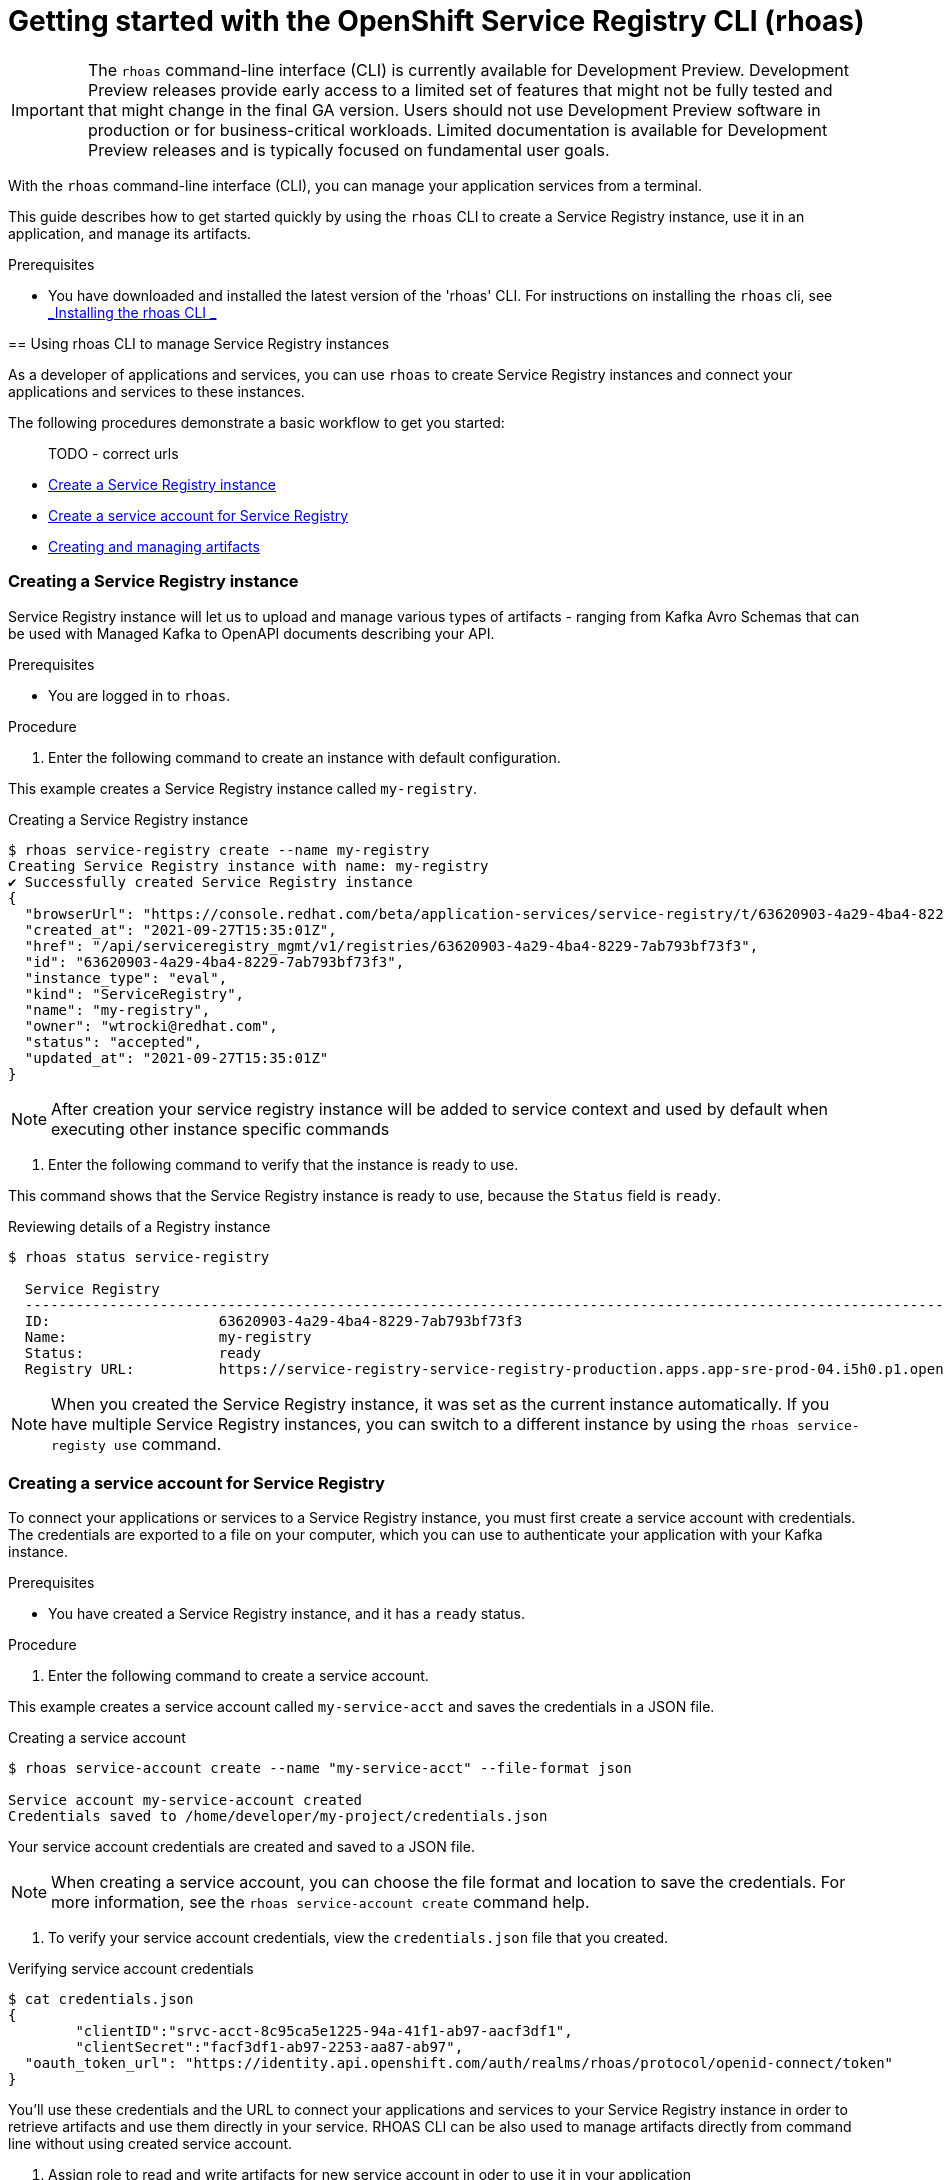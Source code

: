 ////
START GENERATED ATTRIBUTES
WARNING: This content is generated by running npm --prefix .build run generate:attributes
////


:community:
:imagesdir: ./images
:product-version: 1
:product-long: Application Services
:product: App Services
:registry-product-long: OpenShift Service Registry
:registry: Service Registry
// Placeholder URL, when we get a HOST UI for the service we can put it here properly
:service-url: https://console.redhat.com/beta/application-services/streams/
:registry-url: https://console.redhat.com/beta/application-services/service-registry/
:property-file-name: app-services.properties
:rhoas-version: 0.29.0

// Other upstream project names
:samples-git-repo: https://github.com/redhat-developer/app-services-guides

//URL components for cross refs
:base-url: https://github.com/redhat-developer/app-services-guides/blob/main/
:base-url-cli: https://github.com/redhat-developer/app-services-cli/tree/main/docs/
:getting-started-url: getting-started/README.adoc
:kafka-bin-scripts-url: kafka-bin-scripts/README.adoc
:kafkacat-url: kafkacat/README.adoc
:quarkus-url: quarkus/README.adoc
:rhoas-cli-url: rhoas-cli/README.adoc
:rhoas-cli-ref-url: commands
:topic-config-url: topic-configuration/README.adoc
:consumer-config-url: consumer-configuration/README.adoc
:service-binding-url: service-discovery/README.adoc

////
END GENERATED ATTRIBUTES
////

[id="chap-getting-started-rhoas-cli-registry"]
= Getting started with the OpenShift Service Registry CLI (rhoas)
:context: getting-started-rhoas-registry

[IMPORTANT]
====
The `rhoas` command-line interface (CLI) is currently available for Development Preview. Development Preview releases provide early access to a limited set of features that might not be fully tested and that might change in the final GA version. Users should not use Development Preview software in production or for business-critical workloads. Limited documentation is available for Development Preview releases and is typically focused on fundamental user goals.
====

[role="_abstract"]
With the `rhoas` command-line interface (CLI), you can manage your application services from a terminal.

This guide describes how to get started quickly by using the `rhoas` CLI to create a Service Registry instance,  use it in an application, and manage its artifacts.
--

.Prerequisites
* You have downloaded and installed the latest version of the 'rhoas' CLI.
For instructions on installing the `rhoas` cli, see {base-url}{rhoas-cli-url}[_Installing the rhoas CLI _^]

[id="proc-using-rhoas-registry{context}"]
== Using rhoas CLI to manage Service Registry instances

[role="_abstract"]
As a developer of applications and services,
you can use `rhoas` to create Service Registry instances and connect your applications and services to these instances.

The following procedures demonstrate a basic workflow to get you started:

> TODO - correct urls

* link:{base-url}{rhoas-cli-url}#creating-registry-instance[Create a Service Registry instance]

* link:{base-url}{rhoas-cli-url}#creating-service-account_registry[Create a service account for Service Registry ]

* link:{base-url}{rhoas-cli-url}#managing-artifacts[Creating and managing artifacts]


[discrete,id="creating-registry-instance_{context}"]
=== Creating a Service Registry instance

Service Registry instance will let us to upload and manage various types of artifacts - ranging from Kafka Avro Schemas that can be used with Managed Kafka to OpenAPI documents describing your API.

.Prerequisites

* You are logged in to `rhoas`.

.Procedure

. Enter the following command to create an instance with default configuration.
+
--
This example creates a Service Registry instance called `my-registry`.

.Creating a Service Registry instance
[source,shell]
----
$ rhoas service-registry create --name my-registry
Creating Service Registry instance with name: my-registry
✔️ Successfully created Service Registry instance
{
  "browserUrl": "https://console.redhat.com/beta/application-services/service-registry/t/63620903-4a29-4ba4-8229-7ab793bf73f3",
  "created_at": "2021-09-27T15:35:01Z",
  "href": "/api/serviceregistry_mgmt/v1/registries/63620903-4a29-4ba4-8229-7ab793bf73f3",
  "id": "63620903-4a29-4ba4-8229-7ab793bf73f3",
  "instance_type": "eval",
  "kind": "ServiceRegistry",
  "name": "my-registry",
  "owner": "wtrocki@redhat.com",
  "status": "accepted",
  "updated_at": "2021-09-27T15:35:01Z"
}
----

[NOTE]
====
After creation your service registry instance will be added to service context and used by default
when executing other instance specific commands
====
--

. Enter the following command to verify that the instance is ready to use.
+
--
This command shows that the Service Registry instance is ready to use,
because the `Status` field is `ready`.

.Reviewing details of a Registry instance
[source,shell]
----
$ rhoas status service-registry

  Service Registry
  -----------------------------------------------------------------------------------------------------------------------------------------------------------------
  ID:                    63620903-4a29-4ba4-8229-7ab793bf73f3
  Name:                  my-registry
  Status:                ready
  Registry URL:          https://service-registry-service-registry-production.apps.app-sre-prod-04.i5h0.p1.openshiftapps.com/t/63620903-4a29-4ba4-8229-7ab793bf73f3
----

[NOTE]
====
When you created the Service Registry instance, it was set as the current instance automatically.
If you have multiple Service Registry instances,
you can switch to a different instance by using the `rhoas service-registy use` command.
====
--

[discrete,id="creating-service-account_registry_{context}"]
=== Creating a service account for Service Registry

To connect your applications or services to a Service Registry instance, you must first create a service account with credentials.
The credentials are exported to a file on your computer,
which you can use to authenticate your application with your Kafka instance.

.Prerequisites

* You have created a Service Registry instance, and it has a `ready` status.

.Procedure

. Enter the following command to create a service account.
+
--
This example creates a service account called `my-service-acct` and saves the credentials in a JSON file.

.Creating a service account
[source,shell]
----
$ rhoas service-account create --name "my-service-acct" --file-format json

Service account my-service-account created
Credentials saved to /home/developer/my-project/credentials.json
----

Your service account credentials are created and saved to a JSON file.

[NOTE]
====
When creating a service account, you can choose the file format and location to save the credentials.
For more information, see the `rhoas service-account create` command help.
====
--

. To verify your service account credentials,
view the `credentials.json` file that you created.
+
--
.Verifying service account credentials
[source,shell]
----
$ cat credentials.json
{
	"clientID":"srvc-acct-8c95ca5e1225-94a-41f1-ab97-aacf3df1",
	"clientSecret":"facf3df1-ab97-2253-aa87-ab97",
  "oauth_token_url": "https://identity.api.openshift.com/auth/realms/rhoas/protocol/openid-connect/token"
}
----
You'll use these credentials and the URL to connect your applications and services to your Service Registry instance in 
order to retrieve artifacts and use them directly in your service. 
RHOAS CLI can be also used to manage artifacts directly from command line without using created service account.
--

. Assign role to read and write artifacts for new service account 
in oder to use it in your application
+
--
.Assigning role to service account

[source,shell]
----
$ rhoas service-registry role add --role DEVELOPER --service-account=<srvc-acct-8c95ca5e1225-94a-41f1-ab97-aacf3df1>
----
This will grant the service account the DEVELOPER role on this specific Service Registry instance.

--

[discrete,id="creating-artifacts{context}"]
=== Creating and viewing Service Registry Artifacts 

After creating a Service registry instance, you can use RHOAS CLI to create and manage artifacts.

.Prerequisites

* You have created a Service Registry instance, and it has a `ready` status.

.Procedure

. Verify that you are using the Service Registry instance that you created.
+
--
This example switches to the `my-registry` instance that was previously created.

.Selecting a Registry instance to use
[source,shell]
----
$ rhoas service-registry use --name my-registry
Service Registry instance "my-registry" has been set as the current instance.
----
--

. Create a Service Registry artifact using example .
+
--
This example creates a Avro Schema artifact under `my-artifact` id and default group

.Creating artifact
[source,shell]
----
wget https://github.com/redhat-developer/app-services-cli/blob/main/docs/resources/avro-userInfo.json
$ rhoas service-registry artifact create --type=AVRO --artifact-id=my-artifact avro-userInfo.json 
----

[NOTE]
====
You can setup custom values like --group,--version, --description, --name and --type to modify the artifact metadata when creating it.
====
--

. If necessary, you can perform additional operation on artifacts like `rhoas service-registry artifact metadata-set`  

. Manage a Service Registry artifacts.
+
--
This example we can list all artifacts for service registry and view their metadata

.Listing artifact
[source,shell]
----
rhoas service-registry artifact list 
Using default artifacts group.
  ID            NAME   CREATED ON                 CREATED BY             TYPE   STATE    
 ------------- ------ -------------------------- ---------------------- ------ --------- 
  my-artifact          2021-09-27T16:17:35+0000   wtrocki_kafka_devexp   AVRO   ENABLED  
----

. Fetch their version information
[source,shell]
----
rhoas service-registry artifact versions --artifact-id=my-artifact
{
  "count": 1,
  "versions": [
    {
      "contentId": 29,
      "createdBy": "wtrocki_kafka_devexp",
      "createdOn": "2021-09-27T16:17:35+0000",
      "globalId": 28,
      "state": "ENABLED",
      "type": "AVRO",
      "version": "1"
    }
  ]
}
----

and view metadata

----
rhoas service-registry artifact metadata-get --artifact-id=my-artifact
Using default artifacts group.
Fetching artifact metadata
✔️ Successfully fetched artifact metadata
{
  "contentId": 29,
  "createdBy": "wtrocki_kafka_devexp",
  "createdOn": "2021-09-27T16:17:35+0000",
  "globalId": 28,
  "id": "my-artifact",
  "modifiedBy": "wtrocki_kafka_devexp",
  "modifiedOn": "2021-09-27T16:17:35+0000",
  "state": "ENABLED",
  "type": "AVRO",
  "version": "1"
}
----
--

[discrete,id="downloading-artifacts{context}"]
=== Downloading Service Registry Artifacts

After creating a Service registry artifact we can also download it using artifact `download` and `get` commands. 

.Prerequisites

* You have created a Service Registry instance with at least one artifact.

.Procedure

. Fetch artifact by specifying artifact-id
+
--
This example downloads the artifact with id `my-artifact`

.Fetch artifact by artifact-id
[source,shell]
----
$ rhoas service-registry get --artifact-id my-artifact
----
--

. Fetch artifact by specifying artifact global id
+
--
This example downloads the artifact with global id.
Global ID can be obtained by using `rhoas service-registry artifact metadata` command.

.Fetch artifact by global-id
[source,shell]
----
$ rhoas service-registry download --global-id=<yourid>
----
--

[discrete,id="commands-managing-registry_{context}"]
=== Commands for managing Service Registry Instance

The following tables show the `rhoas` commands you can use to manage your Service Registry instances and associated artifacts.
For more information about any of the commands,
view the command help (for example, `rhoas service-registry -h` or `rhoas service-registry artifact -h`).

TODO ? Do we need that considering there is reference guide?


